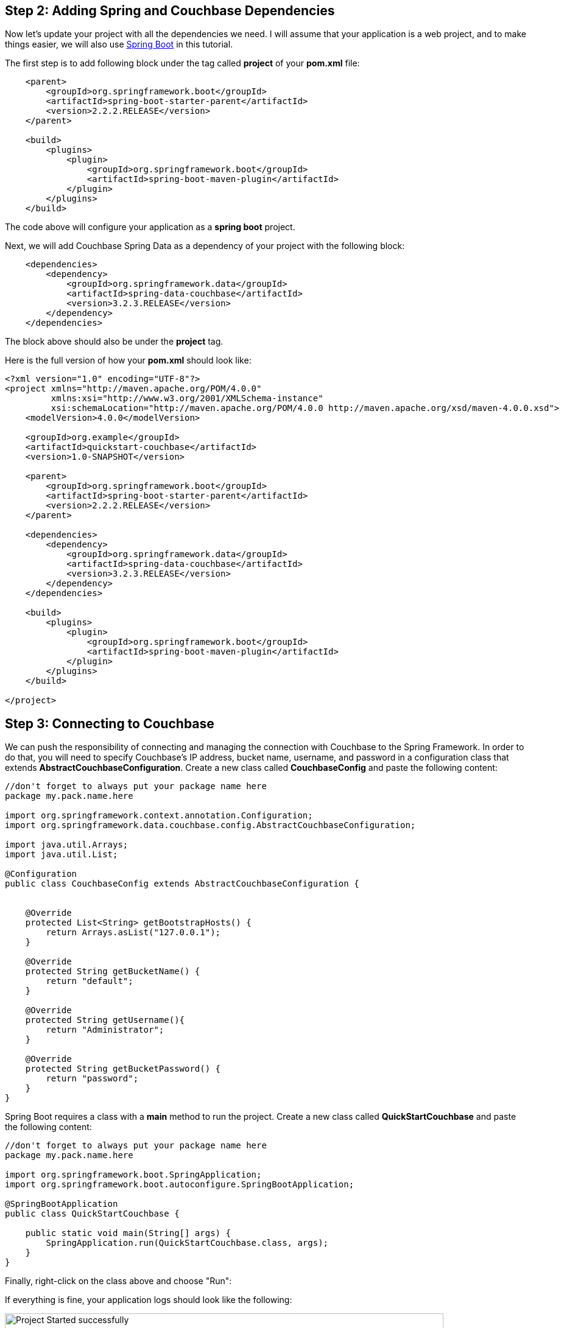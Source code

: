 == Step 2: Adding Spring and Couchbase Dependencies


Now let's update your project with all the dependencies we need. I will assume that your application is a web project, and to make things easier, we will also use link:https://spring.io/projects/spring-boot[Spring Boot] in this tutorial.

The first step is to add following block under the tag called *project* of your *pom.xml* file:

[source,XML]
----
    <parent>
        <groupId>org.springframework.boot</groupId>
        <artifactId>spring-boot-starter-parent</artifactId>
        <version>2.2.2.RELEASE</version>
    </parent>
    
    <build>
        <plugins>
            <plugin>
                <groupId>org.springframework.boot</groupId>
                <artifactId>spring-boot-maven-plugin</artifactId>
            </plugin>
        </plugins>
    </build>

----

The code above will configure your application as a *spring boot* project.

Next, we will add Couchbase Spring Data as a dependency of your project with the following block:

[source,XML]
----

    <dependencies>
        <dependency>
            <groupId>org.springframework.data</groupId>
            <artifactId>spring-data-couchbase</artifactId>
            <version>3.2.3.RELEASE</version>
        </dependency>
    </dependencies>
    
----

The block above should also be under the *project* tag.

Here is the full version of how your *pom.xml* should look like:

[source,XML]
----
<?xml version="1.0" encoding="UTF-8"?>
<project xmlns="http://maven.apache.org/POM/4.0.0"
         xmlns:xsi="http://www.w3.org/2001/XMLSchema-instance"
         xsi:schemaLocation="http://maven.apache.org/POM/4.0.0 http://maven.apache.org/xsd/maven-4.0.0.xsd">
    <modelVersion>4.0.0</modelVersion>

    <groupId>org.example</groupId>
    <artifactId>quickstart-couchbase</artifactId>
    <version>1.0-SNAPSHOT</version>

    <parent>
        <groupId>org.springframework.boot</groupId>
        <artifactId>spring-boot-starter-parent</artifactId>
        <version>2.2.2.RELEASE</version>
    </parent>

    <dependencies>
        <dependency>
            <groupId>org.springframework.data</groupId>
            <artifactId>spring-data-couchbase</artifactId>
            <version>3.2.3.RELEASE</version>
        </dependency>
    </dependencies>

    <build>
        <plugins>
            <plugin>
                <groupId>org.springframework.boot</groupId>
                <artifactId>spring-boot-maven-plugin</artifactId>
            </plugin>
        </plugins>
    </build>

</project>


----


== Step 3: Connecting to Couchbase


We can push the responsibility of connecting and managing the connection with Couchbase to the Spring Framework. In order to do that, you will need to specify Couchbase's IP address, bucket name, username, and password in a configuration class that extends *AbstractCouchbaseConfiguration*. Create a new class called *CouchbaseConfig* and paste the following content:


[source,Java]
----
//don't forget to always put your package name here
package my.pack.name.here

import org.springframework.context.annotation.Configuration;
import org.springframework.data.couchbase.config.AbstractCouchbaseConfiguration;

import java.util.Arrays;
import java.util.List;

@Configuration
public class CouchbaseConfig extends AbstractCouchbaseConfiguration {


    @Override
    protected List<String> getBootstrapHosts() {
        return Arrays.asList("127.0.0.1");
    }

    @Override
    protected String getBucketName() {
        return "default";
    }

    @Override
    protected String getUsername(){
        return "Administrator";
    }

    @Override
    protected String getBucketPassword() {
        return "password";
    }
}

----

Spring Boot requires a class with a *main* method to run the project. Create a new class called *QuickStartCouchbase* and paste the following content:

[source,Java]
----
//don't forget to always put your package name here
package my.pack.name.here

import org.springframework.boot.SpringApplication;
import org.springframework.boot.autoconfigure.SpringBootApplication;

@SpringBootApplication
public class QuickStartCouchbase {

    public static void main(String[] args) {
        SpringApplication.run(QuickStartCouchbase.class, args);
    }
}

----

Finally, right-click on the class above and choose "Run":

If everything is fine, your application logs should look like the following:


image::Intellij-run-ok.png[Project Started successfully,720,align=left]


TIP:: If you get any errors, double-check if the IP address, username, password and bucket name of your Couchbase instance is correct.


== Step 4: Create and query new document

Suppose we need to store the following data in the database representing 3 distinct users:


[source,JavaScript]
----
//user1
{
    "firstName" : "Perry",
    "lastName" : "Mason",
    "email" : "perry.mason@acme.com",
    "tagLine" : "Who can we get on the case?"
}

//user2
{
    "firstName" : "Major",
    "lastName" : "Tom",
    "email" : "major.tom@acme.com",
    "tagLine" : "Send me up a drink"
}

//user3
{
    "firstName" : "Jerry",
    "lastName" : "Wasaracecardriver",
    "email" : "jerry.wasaracecardriver@acme.com",
    "tagLine" : "el sob number one"
}
----

The respective entity and mapping using Couchbase Spring Data would look like the following:

[source,Java]
----
//don't forget to always put your package name here
package my.pack.name.here

import org.springframework.data.annotation.Id;
import org.springframework.data.couchbase.core.mapping.Document;

@Document
public class User {

    @Id
    private String id;
    private String firstName;
    private String lastName;
    private String email;
    private String tagLine;

    public String getId() {
        return id;
    }

    public void setId(String id) {
        this.id = id;
    }

    public String getFirstName() {
        return firstName;
    }

    public void setFirstName(String firstName) {
        this.firstName = firstName;
    }

    public String getLastName() {
        return lastName;
    }

    public void setLastName(String lastName) {
        this.lastName = lastName;
    }

    public String getEmail() {
        return email;
    }

    public void setEmail(String email) {
        this.email = email;
    }

    public String getTagLine() {
        return tagLine;
    }

    public void setTagLine(String tagLine) {
        this.tagLine = tagLine;
    }
}

----

Create a new class called *User* and paste the content above.

By default, all attributes of the class will be directly mapped to the corresponding JSON attribute.

Note that we have two special annotations in the class above:

- *@Id:* (Required) - This annotation tells Spring Data which attribute of the entity represents the primary key of the document. 

- *@Document:* (Optional) - Identifies a domain object to be persisted as a document in Couchbase.


Now, let's create the repository responsible to manage our *User* entity. Create a new interface extending the *CouchbaseRepository* class:

[source,Java]
----
//don't forget to always put your package name here
package my.pack.name.here

import org.springframework.data.couchbase.repository.CouchbaseRepository;
import org.springframework.stereotype.Repository;

import java.util.List;

@Repository
public interface UserRepository extends CouchbaseRepository<User, String> {

    List<User> findByEmailLike(String firstName);
}
----

Note that our class is decorated with the *@Repository* annotation, it is used to indicate that the class provides the mechanism for storage, retrieval, search, update and delete operation on objects.


We also added in the interface the method *findByEmailLike*. This method is named that way because it is using the link:https://docs.spring.io/spring-data/couchbase/docs/current/reference/html/#couchbase.repository.n1ql[Spring Data DSL]. Whenever you use this DSL, Spring automatically generates an implementation for you. Worth to highlight that methods like *save*, *saveAll*, *delete*, *deleteById*, *findById*, etc are also automatically generated when you extend the *CouchbaseRepository* class.

Using a repository is rather simple: all you need to do is to inject it using the *@Autowired* annotation.:


[source,Java]
----

//don't forget to always put your package name here
package my.pack.name.here

import org.springframework.beans.factory.annotation.Autowired;
import org.springframework.boot.CommandLineRunner;
import org.springframework.stereotype.Component;

import java.util.List;
import java.util.Optional;

/**
 * Components of the type CommandLineRunner are called right after
 * the application start up. So the method *run* is called as soon as
 * the application starts.
 */
@Component
public class CmdRunner implements CommandLineRunner {

    @Autowired
    private UserRepository userRepository;


    @Override
    public void run(String... strings) throws Exception {

        User u1 = createUser("user1", "Perry", "Manson", "perry.mason@acme.com", "Who can we get on the case?");
        userRepository.save(u1);

        User u2 = createUser("user2", "Major", "Tom", "major.tom@acme.com", "Send me up a drink");
        userRepository.save(u2);


        User u3 = createUser("user3", "Jerry", "Wasaracecardriver", "jerry.wasaracecardriver@acme.com", "el sob number one");
        userRepository.save(u3);

        Optional<User> user = userRepository.findById("user1");
        System.out.println("User found = "+user.get().getFirstName());

        List<User> result = userRepository.findByEmailLike("%@acme.com");

        System.out.println( "Total of @acme.com users = "+result.size()  );

    }

    public static User createUser(String id, String firstName, String lastName,
                                  String email, String tagLine) {
        User user = new User();
        user.setId(id);
        user.setFirstName(firstName);
        user.setLastName(lastName);
        user.setEmail(email);
        user.setTagLine(tagLine);
        return user;
    }

}

----

Create a new class called *CmdRunner* and paste the content above. Then, go back to your main class (*QuickStartCouchbase* in this example), and run it again. Don't forget to stop your application first if it was already running.

The output should look like the following:

image::Intellij-application-run-succesfully.png[Application Ran Successfully,720,align=left]


TIP: If you forgot to create the required indexes, your application will fail to execute the *CmdRunner* class. Check out this xref:quickstart-docker-image-manual.adoc[tutorial] or run `+create primary index on default+`on link:https://docs.couchbase.com/server/current/tools/query-workbench.html[Couchbase's Query Workbench]. I'm assuming that *default* is the name of your bucket.


In the code above, we first create a new instances of the *User* entity and store them in the database using the *save* method. This is how all three documents will look like on Couchbase:

image::inserted-documents.png[Document Inserted,720,align=left]

In the *CmdRunner* class we also get the document back using its id `user1` through the method *findById*. Finally we query all user documents where `email like "%@acme.com"` using the method *findByEmailLike*.

Note that the *id* of the document is not stored directly in the body of the JSON, but in a meta space called *metadata*:

image::document-metadata.png[Document Metadata, 360,align=left]

TIP: You might have noticed that there is a *_class* attribute in the JSON file. This attribute is automatically added by Spring Data to represent the link:https://docs.couchbase.com/server/6.5/learn/data/document-data-model.html#flexible-dynamic-schema[type] of the document.






